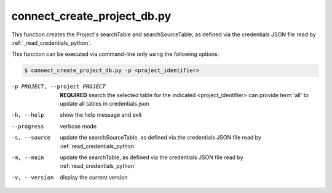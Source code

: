connect_create_project_db.py
==========================

    
This function creates the Project's searchTable and searchSourceTable, as defined via the credentials JSON file read by :ref:`_read_credentials_python`.

This function can be executed via command-line only using the following options:

.. code-block:: shell-session

    $ connect_create_project_db.py -p <project_identifier> 

-p PROJECT, --project PROJECT   **REQUIRED** search the selected table for the indicated <project_identifier> can provide term 'all' to update all tables in credentials.json
-h, --help  show the help message and exit
--progress  verbose mode
-s, --source    update the searchSourceTable, as defined via the credentials JSON file read by :ref:`read_credentials_python` 
-m, --main  update the searchTable, as defined via the credentials JSON file read by :ref:`read_credentials_python` 
-v, --version   display the current version



